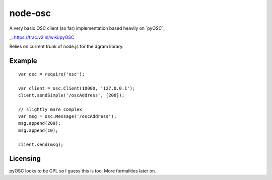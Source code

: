 --------
node-osc
--------

A very basic OSC client (so far) implementation based heavily on `pyOSC`_

_: https://trac.v2.nl/wiki/pyOSC

Relies on current trunk of node.js for the dgram library.


Example
-------

::
  
  var osc = require('osc');

  var client = osc.Client(10000, '127.0.0.1');
  client.sendSimple('/oscAddress', [200]);

  // slightly more complex
  var msg = osc.Message('/oscAddress');
  msg.append(200);
  msg.append(10);

  client.send(msg);

Licensing
---------

pyOSC looks to be GPL so I guess this is too. More formalities later on.
